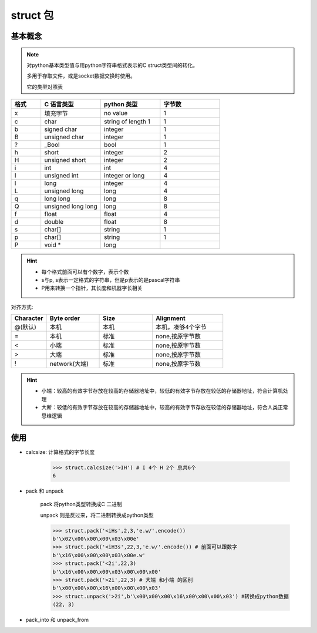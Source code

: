 struct 包
----------------------

基本概念
^^^^^^^^^^^^

.. note::

    对python基本类型值与用python字符串格式表示的C struct类型间的转化。

    多用于存取文件，或是socket数据交换时使用。

    它的类型对照表

.. csv-table::
    :widths: 20,40,40,40
    :header: "格式","C 语言类型","python 类型","字节数"

    "x","填充字节","no value","1"
    "c","char","string of length 1","1"
    "b","signed char","integer","1"
    "B","unsigned char","integer","1"
    "?","_Bool","bool","1"
    "h","short","integer","2"
    "H","unsigned short","integer","2"
    "i","int","int","4"
    "I","unsigned int","integer or long","4"
    "l","long","integer","4"
    "L","unsigned long","long","4"
    "q","long long","long","8"
    "Q","unsigned long long","long","8"
    "f","float","float","4"
    "d","double","float","8"
    "s","char[]","string","1"
    "p","char[]","string","1"
    "P","void *","long",""

.. hint::

    - 每个格式前面可以有个数字，表示个数
    - s与p, s表示一定格式的字符串，但是p表示的是pascal字符串
    - P用来转换一个指针，其长度和机器字长相关


对齐方式:

.. csv-table::
    :widths: 20,30,30,40
    :header: "Character","Byte order","Size","Alignment"

    "@(默认)","本机","本机","本机，凑够4个字节"
    "=","本机","标准","none,按原字节数"
    "<","小端","标准","none,按原字节数"
    ">","大端","标准","none,按原字节数"
    "!","network(大端)","标准","none,按原字节数"

.. hint::

    - 小端：较高的有效字节存放在较高的存储器地址中，较低的有效字节存放在较低的存储器地址，符合计算机处理
    - 大断：较低的有效字节存放在较高的存储器地址中，较高的有效字节存放在较低的存储器地址，符合人类正常思维逻辑

使用
^^^^^^

- calcsize: 计算格式的字节长度

    >>> struct.calcsize('>IH') # I 4个 H 2个 总共6个
    6

- pack 和 unpack

    pack 将python类型转换成C 二进制

    unpack 则是反过来，将二进制转换成python类型

    >>> struct.pack('<iHs',2,3,'e.w/'.encode())
    b'\x02\x00\x00\x00\x03\x00e'
    >>> struct.pack('<iH3s',22,3,'e.w/'.encode()) # 前面可以跟数字
    b'\x16\x00\x00\x00\x03\x00e.w'
    >>> struct.pack('<2i',22,3)
    b'\x16\x00\x00\x00\x03\x00\x00\x00'
    >>> struct.pack('>2i',22,3) # 大端 和小端 的区别
    b'\x00\x00\x00\x16\x00\x00\x00\x03'
    >>> struct.unpack('>2i',b'\x00\x00\x00\x16\x00\x00\x00\x03') #转换成python数据
    (22, 3)

- pack_into 和 unpack_from


